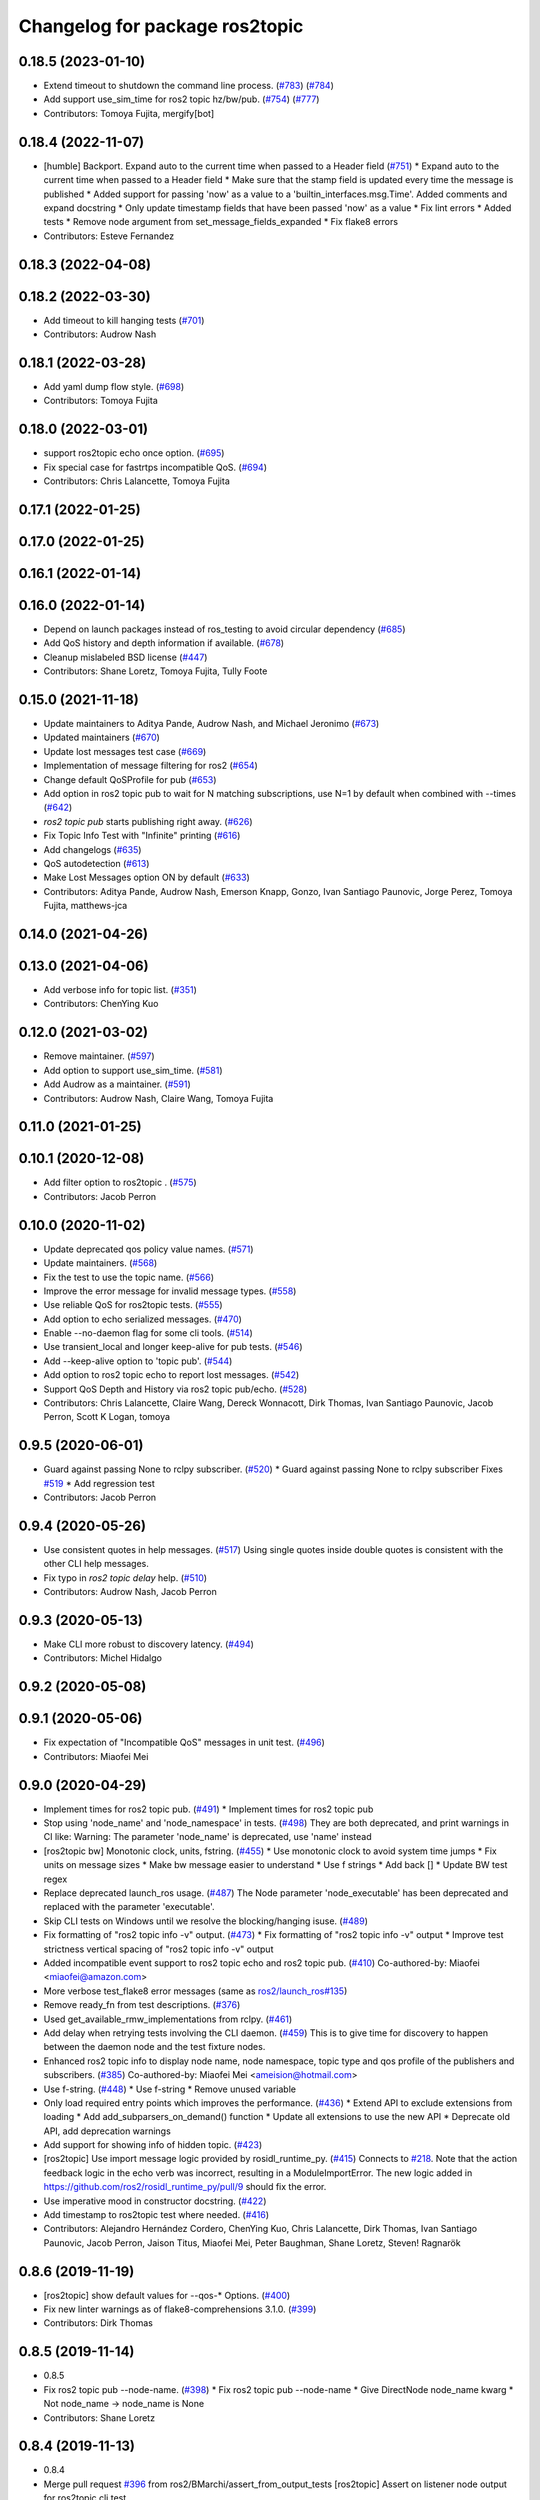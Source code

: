 ^^^^^^^^^^^^^^^^^^^^^^^^^^^^^^^
Changelog for package ros2topic
^^^^^^^^^^^^^^^^^^^^^^^^^^^^^^^

0.18.5 (2023-01-10)
-------------------
* Extend timeout to shutdown the command line process. (`#783 <https://github.com/ros2/ros2cli/issues/783>`_) (`#784 <https://github.com/ros2/ros2cli/issues/784>`_)
* Add support use_sim_time for ros2 topic hz/bw/pub. (`#754 <https://github.com/ros2/ros2cli/issues/754>`_) (`#777 <https://github.com/ros2/ros2cli/issues/777>`_)
* Contributors: Tomoya Fujita, mergify[bot]

0.18.4 (2022-11-07)
-------------------
* [humble] Backport. Expand auto to the current time when passed to a Header field (`#751 <https://github.com/ros2/ros2cli/issues/751>`_)
  * Expand auto to the current time when passed to a Header field
  * Make sure that the stamp field is updated every time the message is published
  * Added support for passing 'now' as a value to a 'builtin_interfaces.msg.Time'. Added comments and expand docstring
  * Only update timestamp fields that have been passed 'now' as a value
  * Fix lint errors
  * Added tests
  * Remove node argument from set_message_fields_expanded
  * Fix flake8 errors
* Contributors: Esteve Fernandez

0.18.3 (2022-04-08)
-------------------

0.18.2 (2022-03-30)
-------------------
* Add timeout to kill hanging tests (`#701 <https://github.com/ros2/ros2cli/issues/701>`_)
* Contributors: Audrow Nash

0.18.1 (2022-03-28)
-------------------
* Add yaml dump flow style. (`#698 <https://github.com/ros2/ros2cli/issues/698>`_)
* Contributors: Tomoya Fujita

0.18.0 (2022-03-01)
-------------------
* support ros2topic echo once option. (`#695 <https://github.com/ros2/ros2cli/issues/695>`_)
* Fix special case for fastrtps incompatible QoS. (`#694 <https://github.com/ros2/ros2cli/issues/694>`_)
* Contributors: Chris Lalancette, Tomoya Fujita

0.17.1 (2022-01-25)
-------------------

0.17.0 (2022-01-25)
-------------------

0.16.1 (2022-01-14)
-------------------

0.16.0 (2022-01-14)
-------------------
* Depend on launch packages instead of ros_testing to avoid circular dependency (`#685 <https://github.com/ros2/ros2cli/issues/685>`_)
* Add QoS history and depth information if available. (`#678 <https://github.com/ros2/ros2cli/issues/678>`_)
* Cleanup mislabeled BSD license (`#447 <https://github.com/ros2/ros2cli/issues/447>`_)
* Contributors: Shane Loretz, Tomoya Fujita, Tully Foote

0.15.0 (2021-11-18)
-------------------
* Update maintainers to Aditya Pande, Audrow Nash, and Michael Jeronimo (`#673 <https://github.com/ros2/ros2cli/issues/673>`_)
* Updated maintainers (`#670 <https://github.com/ros2/ros2cli/issues/670>`_)
* Update lost messages test case (`#669 <https://github.com/ros2/ros2cli/issues/669>`_)
* Implementation of message filtering for ros2 (`#654 <https://github.com/ros2/ros2cli/issues/654>`_)
* Change default QoSProfile for pub (`#653 <https://github.com/ros2/ros2cli/issues/653>`_)
* Add option in ros2 topic pub to wait for N matching subscriptions, use N=1 by default when combined with --times (`#642 <https://github.com/ros2/ros2cli/issues/642>`_)
* `ros2 topic pub` starts publishing right away. (`#626 <https://github.com/ros2/ros2cli/issues/626>`_)
* Fix Topic Info Test with "Infinite" printing (`#616 <https://github.com/ros2/ros2cli/issues/616>`_)
* Add changelogs (`#635 <https://github.com/ros2/ros2cli/issues/635>`_)
* QoS autodetection (`#613 <https://github.com/ros2/ros2cli/issues/613>`_)
* Make Lost Messages option ON by default (`#633 <https://github.com/ros2/ros2cli/issues/633>`_)
* Contributors: Aditya Pande, Audrow Nash, Emerson Knapp, Gonzo, Ivan Santiago Paunovic, Jorge Perez, Tomoya Fujita, matthews-jca

0.14.0 (2021-04-26)
-------------------

0.13.0 (2021-04-06)
-------------------
* Add verbose info for topic list. (`#351 <https://github.com/ros2/ros2cli/issues/351>`_)
* Contributors: ChenYing Kuo

0.12.0 (2021-03-02)
-------------------
* Remove maintainer. (`#597 <https://github.com/ros2/ros2cli/issues/597>`_)
* Add option to support use_sim_time. (`#581 <https://github.com/ros2/ros2cli/issues/581>`_)
* Add Audrow as a maintainer. (`#591 <https://github.com/ros2/ros2cli/issues/591>`_)
* Contributors: Audrow Nash, Claire Wang, Tomoya Fujita

0.11.0 (2021-01-25)
-------------------

0.10.1 (2020-12-08)
-------------------
* Add filter option to ros2topic . (`#575 <https://github.com/ros2/ros2cli/issues/575>`_)
* Contributors: Jacob Perron

0.10.0 (2020-11-02)
-------------------
* Update deprecated qos policy value names. (`#571 <https://github.com/ros2/ros2cli/issues/571>`_)
* Update maintainers. (`#568 <https://github.com/ros2/ros2cli/issues/568>`_)
* Fix the test to use the topic name. (`#566 <https://github.com/ros2/ros2cli/issues/566>`_)
* Improve the error message for invalid message types. (`#558 <https://github.com/ros2/ros2cli/issues/558>`_)
* Use reliable QoS for ros2topic tests. (`#555 <https://github.com/ros2/ros2cli/issues/555>`_)
* Add option to echo serialized messages. (`#470 <https://github.com/ros2/ros2cli/issues/470>`_)
* Enable --no-daemon flag for some cli tools. (`#514 <https://github.com/ros2/ros2cli/issues/514>`_)
* Use transient_local and longer keep-alive for pub tests. (`#546 <https://github.com/ros2/ros2cli/issues/546>`_)
* Add --keep-alive option to 'topic pub'. (`#544 <https://github.com/ros2/ros2cli/issues/544>`_)
* Add option to ros2 topic echo to report lost messages. (`#542 <https://github.com/ros2/ros2cli/issues/542>`_)
* Support QoS Depth and History via ros2 topic pub/echo. (`#528 <https://github.com/ros2/ros2cli/issues/528>`_)
* Contributors: Chris Lalancette, Claire Wang, Dereck Wonnacott, Dirk Thomas, Ivan Santiago Paunovic, Jacob Perron, Scott K Logan, tomoya

0.9.5 (2020-06-01)
------------------
* Guard against passing None to rclpy subscriber. (`#520 <https://github.com/ros2/ros2cli/issues/520>`_)
  * Guard against passing None to rclpy subscriber
  Fixes `#519 <https://github.com/ros2/ros2cli/issues/519>`_
  * Add regression test
* Contributors: Jacob Perron

0.9.4 (2020-05-26)
------------------
* Use consistent quotes in help messages. (`#517 <https://github.com/ros2/ros2cli/issues/517>`_)
  Using single quotes inside double quotes is consistent with the other CLI help messages.
* Fix typo in `ros2 topic delay` help. (`#510 <https://github.com/ros2/ros2cli/issues/510>`_)
* Contributors: Audrow Nash, Jacob Perron

0.9.3 (2020-05-13)
------------------
* Make CLI more robust to discovery latency. (`#494 <https://github.com/ros2/ros2cli/issues/494>`_)
* Contributors: Michel Hidalgo

0.9.2 (2020-05-08)
------------------

0.9.1 (2020-05-06)
------------------
* Fix expectation of "Incompatible QoS" messages in unit test. (`#496 <https://github.com/ros2/ros2cli/issues/496>`_)
* Contributors: Miaofei Mei

0.9.0 (2020-04-29)
------------------
* Implement times for ros2 topic pub. (`#491 <https://github.com/ros2/ros2cli/issues/491>`_)
  * Implement times for ros2 topic pub
* Stop using 'node_name' and 'node_namespace' in tests. (`#498 <https://github.com/ros2/ros2cli/issues/498>`_)
  They are both deprecated, and print warnings in CI like:
  Warning: The parameter 'node_name' is deprecated, use 'name' instead
* [ros2topic bw] Monotonic clock, units, fstring. (`#455 <https://github.com/ros2/ros2cli/issues/455>`_)
  * Use monotonic clock to avoid system time jumps
  * Fix units on message sizes
  * Make bw message easier to understand
  * Use f strings
  * Add back []
  * Update BW test regex
* Replace deprecated launch_ros usage. (`#487 <https://github.com/ros2/ros2cli/issues/487>`_)
  The Node parameter 'node_executable' has been deprecated and replaced
  with the parameter 'executable'.
* Skip CLI tests on Windows until we resolve the blocking/hanging isuse. (`#489 <https://github.com/ros2/ros2cli/issues/489>`_)
* Fix formatting of "ros2 topic info -v" output. (`#473 <https://github.com/ros2/ros2cli/issues/473>`_)
  * Fix formatting of "ros2 topic info -v" output
  * Improve test strictness vertical spacing of "ros2 topic info -v" output
* Added incompatible event support to ros2 topic echo and ros2 topic pub. (`#410 <https://github.com/ros2/ros2cli/issues/410>`_)
  Co-authored-by: Miaofei <miaofei@amazon.com>
* More verbose test_flake8 error messages (same as `ros2/launch_ros#135 <https://github.com/ros2/launch_ros/issues/135>`_)
* Remove ready_fn from test descriptions. (`#376 <https://github.com/ros2/ros2cli/issues/376>`_)
* Used get_available_rmw_implementations from rclpy. (`#461 <https://github.com/ros2/ros2cli/issues/461>`_)
* Add delay when retrying tests involving the CLI daemon. (`#459 <https://github.com/ros2/ros2cli/issues/459>`_)
  This is to give time for discovery to happen between the daemon node and the test fixture nodes.
* Enhanced ros2 topic info to display node name, node namespace, topic type and qos profile of the publishers and subscribers. (`#385 <https://github.com/ros2/ros2cli/issues/385>`_)
  Co-authored-by: Miaofei Mei <ameision@hotmail.com>
* Use f-string. (`#448 <https://github.com/ros2/ros2cli/issues/448>`_)
  * Use f-string
  * Remove unused variable
* Only load required entry points which improves the performance. (`#436 <https://github.com/ros2/ros2cli/issues/436>`_)
  * Extend API to exclude extensions from loading
  * Add add_subparsers_on_demand() function
  * Update all extensions to use the new API
  * Deprecate old API, add deprecation warnings
* Add support for showing info of hidden topic. (`#423 <https://github.com/ros2/ros2cli/issues/423>`_)
* [ros2topic] Use import message logic provided by rosidl_runtime_py. (`#415 <https://github.com/ros2/ros2cli/issues/415>`_)
  Connects to `#218 <https://github.com/ros2/ros2cli/issues/218>`_.
  Note that the action feedback logic in the echo verb was incorrect, resulting in a ModuleImportError.
  The new logic added in https://github.com/ros2/rosidl_runtime_py/pull/9 should fix the error.
* Use imperative mood in constructor docstring. (`#422 <https://github.com/ros2/ros2cli/issues/422>`_)
* Add timestamp to ros2topic test where needed. (`#416 <https://github.com/ros2/ros2cli/issues/416>`_)
* Contributors: Alejandro Hernández Cordero, ChenYing Kuo, Chris Lalancette, Dirk Thomas, Ivan Santiago Paunovic, Jacob Perron, Jaison Titus, Miaofei Mei, Peter Baughman, Shane Loretz, Steven! Ragnarök

0.8.6 (2019-11-19)
------------------
* [ros2topic] show default values for --qos-* Options. (`#400 <https://github.com/ros2/ros2cli/issues/400>`_)
* Fix new linter warnings as of flake8-comprehensions 3.1.0. (`#399 <https://github.com/ros2/ros2cli/issues/399>`_)
* Contributors: Dirk Thomas

0.8.5 (2019-11-14)
------------------
* 0.8.5
* Fix ros2 topic pub --node-name. (`#398 <https://github.com/ros2/ros2cli/issues/398>`_)
  * Fix ros2 topic pub --node-name
  * Give DirectNode node_name kwarg
  * Not node_name -> node_name is None
* Contributors: Shane Loretz

0.8.4 (2019-11-13)
------------------
* 0.8.4
* Merge pull request `#396 <https://github.com/ros2/ros2cli/issues/396>`_ from ros2/BMarchi/assert_from_output_tests
  [ros2topic] Assert on listener node output for ros2topic cli test
* Assert on listener node output for ros2topic cli test
* Fix ros2topic test_echo_pub.py test suite. (`#384 <https://github.com/ros2/ros2cli/issues/384>`_)
* [ros2topic] make info verb display the type of the topic. (`#379 <https://github.com/ros2/ros2cli/issues/379>`_)
* Contributors: Brian Ezequiel Marchi, Brian Marchi, Michael Carroll, Michel Hidalgo, Mikael Arguedas

0.8.3 (2019-10-23)
------------------
* 0.8.3
* Refactor test_echo_pub.py pytest into a launch test. (`#377 <https://github.com/ros2/ros2cli/issues/377>`_)
* End-to-end test coverage for CLI commands output. (`#304 <https://github.com/ros2/ros2cli/issues/304>`_)
  * Add end-to-end CLI output tests for ros2:
  - ros2action
  - ros2service
  - ros2topic
  - ros2msg
  - ros2srv
  - ros2interface
  - ros2node
  - ros2pkg
* [ros2topic] Add test timeout for tests using subprocess. (`#374 <https://github.com/ros2/ros2cli/issues/374>`_)
  In case a subprocess hangs, then we are not waiting forever.
* Move rosidl implementation details to rosidl_runtime_py. (`#371 <https://github.com/ros2/ros2cli/issues/371>`_)
  * Move rosidl implementation details to rosidl_runtime_py
  This resolves several TODOs.
  Here is the PR moving the related functions to their new home: https://github.com/ros2/rosidl_runtime_py/pull/3
  * Remove dependencies on deprecated packages
  * Remove obsolete test
  * Make linters happy :)
* Expose qos durability and reliability to ros2topic echo. (`#283 <https://github.com/ros2/ros2cli/issues/283>`_)
  * Expose durability, reliability, and preset profile QoS options to 'topic echo'.
  Also add pytests for 'topic echo' and 'topic pub' to prevent future regressions against these new features
  * Simplify echo and pub tests to not use a timer, explicitly specify timeout parameter for subprocess calls
  * Patch stdin for windows test, and increase echo timeout for arm build
  * Disable tests for now on Windows until we figure out a proper workaround
* Contributors: Emerson Knapp, Jacob Perron, Michel Hidalgo, Shane Loretz

0.8.2 (2019-10-08)
------------------
* 0.8.2
* Contributors: Dirk Thomas

0.8.1 (2019-10-04)
------------------
* 0.8.1
* Contributors: Michael Carroll

0.8.0 (2019-09-26)
------------------
* Install resource marker file for packages. (`#339 <https://github.com/ros2/ros2cli/issues/339>`_)
* Update setup.py version. (`#331 <https://github.com/ros2/ros2cli/issues/331>`_)
  Versions now match latest tag and package.xml.
* Install package manifest. (`#330 <https://github.com/ros2/ros2cli/issues/330>`_)
* Pass keyword arguments by name. (`#317 <https://github.com/ros2/ros2cli/issues/317>`_)
* Add topic pub prototype completer. (`#299 <https://github.com/ros2/ros2cli/issues/299>`_)
* Fix ros2 topic bw output units. (`#306 <https://github.com/ros2/ros2cli/issues/306>`_)
* Add no_str and no_arr options for ros2 topic echo. (`#216 <https://github.com/ros2/ros2cli/issues/216>`_)
  * Add no_str and no_arr options for ros2 topic echo
  * Modify argument help
* Print all types. (`#275 <https://github.com/ros2/ros2cli/issues/275>`_)
* Add 'topic find' verb. (`#271 <https://github.com/ros2/ros2cli/issues/271>`_)
  * Add 'topic find' verb
  * Alphabetical order
  * Use TopicTypeCompleter
  * Replace TopicTypeCompleter with message_type_completer
* Add 'topic type' verb. (`#272 <https://github.com/ros2/ros2cli/issues/272>`_)
  * Add 'topic type' verb
  * Fix doc
  * Add func return code
* Contributors: Dirk Thomas, Jacob Perron, Jeremie Deray, Michel Hidalgo, Vinnam Kim

0.7.4 (2019-05-29)
------------------
* Only allow window sizes of 1 and higher. (`#252 <https://github.com/ros2/ros2cli/issues/252>`_)
* Use system_default as qos for ros2 topic pub. (`#245 <https://github.com/ros2/ros2cli/issues/245>`_)
* Contributors: Dirk Thomas, Karsten Knese

0.7.3 (2019-05-20)
------------------
* Use rclpy qos name translations instead of defining here. (`#240 <https://github.com/ros2/ros2cli/issues/240>`_)
  * Use rclpy qos name translations instead of defining here
  * Use revised name mapping APIs
* [ros2topic] Update pub to use qos command line settings. (`#238 <https://github.com/ros2/ros2cli/issues/238>`_)
  * Update pub to use qos command line settings.
  * Clean up logic, remove type=str, add comment.
  * Address deprecation warnings.
* [ros2topic] Handle multiple namespace parts in message type. (`#237 <https://github.com/ros2/ros2cli/issues/237>`_)
  Fixes `#235 <https://github.com/ros2/ros2cli/issues/235>`_.
  Now the 'bw', 'hz', and 'delay' verbs work again.
* Fix deprecation warnings. (`#234 <https://github.com/ros2/ros2cli/issues/234>`_)
* Contributors: Emerson Knapp, Jacob Perron, Michael Carroll

0.7.2 (2019-05-08)
------------------
* Separate the yaml of messages with three dashes. (`#230 <https://github.com/ros2/ros2cli/issues/230>`_)
* Add xmllint linter test. (`#232 <https://github.com/ros2/ros2cli/issues/232>`_)
  * Add xmllint test to ament_python packages
  * Cover new packages as well
* Remove unused test dependency
* Contributors: Dirk Thomas, Jacob Perron, Mikael Arguedas

0.7.1 (2019-04-17)
------------------
* Port rostopic bw. (`#190 <https://github.com/ros2/ros2cli/issues/190>`_)
  * Copy original file for ros2topic bw porting
  This file is originally copied from: https://github.com/ros/ros_comm/blob/6e5016f4b2266d8a60c9a1e163c4928b8fc7115e/tools/rostopic/src/rostopic/__init_\_.py
  * Add rostopic bw original file link
  * Port rostopic bw to ros2topic
  enable ros2topic bw to display bandwidth used by topic.
* Contributors: Chris Ye

0.7.0 (2019-04-14)
------------------
* Use migrated message utility functions
  These functions are more generally useful outside of ros2topic and so they have been moved to rosidl_runtime_py.
* Use safe_load instead of deprecated load. (`#212 <https://github.com/ros2/ros2cli/issues/212>`_)
* Support array.array and numpy.ndarray field types. (`#211 <https://github.com/ros2/ros2cli/issues/211>`_)
* Duplicate --include-hidden-topics in list verb. (`#196 <https://github.com/ros2/ros2cli/issues/196>`_)
* Contributors: Dirk Thomas, Jacob Perron, Mikael Arguedas

0.6.3 (2019-02-08)
------------------
* Fix overindentation flake8 error. (`#192 <https://github.com/ros2/ros2cli/issues/192>`_)
* Consistent node naming. (`#158 <https://github.com/ros2/ros2cli/issues/158>`_)
  * Support for easy integration with ros2 security features by starting CLI nodes with a consistent prefix.
  * Removing unneeded comment
  * Making DirectNode visible (removing hidden node prefix) to have consistent node naming for ros2cli.
  * Start all CLI nodes as hidden.
  * Shortening the default CLI node name prefix from '_ros2cli_node' to '_ros2cli'
  * Importing HIDDEN_NODE_PREFIX from rclpy, renaming CLI_NODE_NAME_PREFIX -> NODE_NAME_PREFIX.
  * Ros2node - Importing HIDDEN_NODE_PREFIX from rclpy
  * Linter fixes.
* Contributors: AAlon, Shane Loretz

0.6.2 (2018-12-12)
------------------

0.6.1 (2018-12-06)
------------------
* 0.6.1
  bump package.xml, setup.py and setup.cfg versions
* Delay/hz/pub/echo work with action feedback topic
* Fix delay/echo/hz with hidden topics
  hz, delay, echo always check hidden topics
* Contributors: Shane Loretz

0.6.0 (2018-11-19)
------------------
* Move get_msg_class to API module
  The two methods get_msg_class and _get_msg_class are both used in delay and hz module, avoid cop-n-paste the code but move it into the api module and reuse it in both locations.
* Small changes to optimize code
  * Remove confused "string to" on help
  * Move import to the top of the file
  * Use local variable instead of multiple funcion call.
* Major function changes for hz cmd porting
  * Remove irrelevant code and reserve hz related code
  * Port rostopic hz to ros2topic based on ROS2 API format
* Add ros2topic hz original file link
* Copy original code for ros2topic hz porting
  Copy file from ROS1 and port to ros2. This file is originally from: https://github.com/ros/ros_comm/blob/6e5016f4b2266d8a60c9a1e163c4928b8fc7115e/tools/rostopic/src/rostopic/__init_\_.py
* Port rostopic delay to ros2topic
  * Remove irrelevant code and reserve hz code (ros has only one __init_\_.py file include all topic commands, ros2 has splitted commands to isolated file)
  * Major functional changes of delay cmd with ROS2 API
  * Update license format to pass test_copyright
  * Use Time duration to compute the delay
  * Check window_size as non-negative integer, fix no print when set window as 1
* Add rostopic delay original file link
* Copy original file for ros2topic delay porting
  This file is originally copied from: https://github.com/ros/ros_comm/blob/6e5016f4b2266d8a60c9a1e163c4928b8fc7115e/tools/rostopic/src/rostopic/__init_\_.py
* [ros2topic] use a timer instead of time.sleep. (`#141 <https://github.com/ros2/ros2cli/issues/141>`_)
  time.sleep will add the time the publish call takes to each cycle. Use a timer to avoid pub rate loss.
* Contributors: Chris Ye

0.5.4 (2018-08-20)
------------------
* Don't truncate dictionary keys. (`#137 <https://github.com/ros2/ros2cli/issues/137>`_)
* Fix echo sometimes printing ..... (`#135 <https://github.com/ros2/ros2cli/issues/135>`_)
* [ros2topic] add missing rclpy dependency. (`#134 <https://github.com/ros2/ros2cli/issues/134>`_)
* Fix echo for big array messages. (`#126 <https://github.com/ros2/ros2cli/issues/126>`_)
  Issue1: ros2 topic echo pointcould2(big arrays), has no response, updated the logical to make more sensible.
  a. (by default) full_length=false, truncate_length=128, then print max 128 (fix big arrays issue)
  b. pass truncate_length=X, then print max X.
  c. pass full_length=true (whatever truncate_length), then set truncate_length=None and print full_length.
  Issue2: missed truncate_length to _convert_value().
  Since truncate_length is a key argument, pass it explicitly to _convert_value()
* Contributors: Chris Ye, Mikael Arguedas, Shane Loretz

0.5.3 (2018-07-17)
------------------
* Merge pull request `#123 <https://github.com/ros2/ros2cli/issues/123>`_ from ros2/limit_printing
  [topic pub] add option to limit printing published msgs
* Remove default node name
* [topic pub] add option to limit printing published msgs
* Contributors: Dirk Thomas

0.5.2 (2018-06-28)
------------------
* Fix echo for nested messages. (`#119 <https://github.com/ros2/ros2cli/issues/119>`_)
  * Fix echo for nested messages
  * Use string representation for bytes
* Contributors: Dirk Thomas

0.5.1 (2018-06-27 12:27)
------------------------

0.5.0 (2018-06-27 12:17)
------------------------
* Pass actual node object to subscriber function. (`#116 <https://github.com/ros2/ros2cli/issues/116>`_)
* Add pytest markers to linter tests
* Ignore F841 from latest Pyflakes release. (`#93 <https://github.com/ros2/ros2cli/issues/93>`_)
* Info verb for ros2topic. (`#88 <https://github.com/ros2/ros2cli/issues/88>`_)
  * Info verb for ros2 topic
  * Fix flake8 issues with the existing code in info.py
  * Add unit test for test_info()
  * Count publishers and subscribers in topic into
  * Add test for `topic info`
  * Fix flake8 issues.
  * Address PR feedback:
  - Update the output text
  - Rename the test topic name
  - Delete obsolete code
  * Use contextlib.redirect_stdout instead of a custom decorator
  * Remove single use vars
* Set zip_safe to avoid warning during installation. (`#83 <https://github.com/ros2/ros2cli/issues/83>`_)
* Allow to pass a node name to ros2 topic pub. (`#82 <https://github.com/ros2/ros2cli/issues/82>`_)
* Print full help when no command is passed. (`#81 <https://github.com/ros2/ros2cli/issues/81>`_)
* Contributors: Dirk Thomas, Mikael Arguedas, Nick Medveditskov

0.4.0 (2017-12-08)
------------------
* [ros2topic] pub: add --repeat. (`#66 <https://github.com/ros2/ros2cli/issues/66>`_)
  * First shot at passing -r argument
  * [ros2topic] add once and rate parameters
  * [ros2service] add once and rate parameters
  * Simplify logic, add sleepd for once publisher and remove argparse
  * Fix spelling
  * Format default the same as argparse does
  * Format default the same as argparse does
  * Move logic to the right function
  * Mimic ros2topic and remove extra logic
  * Consistent with services
* Merge pull request `#64 <https://github.com/ros2/ros2cli/issues/64>`_ from ros2/add_type_completer
  add type completer for 'topic pub' and 'service call'
* Add type completer for 'topic pub' and 'service call'
* Remove test_suite, add pytest as test_requires
* Make sure to check errors when expanding the topic name. (`#58 <https://github.com/ros2/ros2cli/issues/58>`_)
  * Make sure to check errors when expanding the topic name.
  We need to catch ValueErrors when actually doing the expansion,
  then InvalidTopicNameException when doing the validation.
  * Switch to using the string from the original exception.
* Support non-absolute topic names. (`#57 <https://github.com/ros2/ros2cli/issues/57>`_)
  * Support non-absolute topic names.
  If the user passes "/topic_name" to the ros2 echo
  command, it works properly.  If they pass "topic_name"
  to the ros2 echo command, it fails to match.  This
  change just allows us to deal with non-absolute topic
  names.
* 0.0.3
* Fix request message population. (`#56 <https://github.com/ros2/ros2cli/issues/56>`_)
  * Use set_msg_fields
  * Remove unused comment
  * Move function and error definition to api module
  * Use message filling method from ros2topic
  * Alphabetical order
* Merge pull request `#48 <https://github.com/ros2/ros2cli/issues/48>`_ from ros2/improve_error_message
  better error message when passing an invalid value to ros2 topic pub
* Better error message when passing an invalid value to ros2 topic pub
* Use test_msgs. (`#47 <https://github.com/ros2/ros2cli/issues/47>`_)
  * Use test_msgs instead of test_communication
  * Remove unused message
  * Test all messages with fixtures
* Merge pull request `#46 <https://github.com/ros2/ros2cli/issues/46>`_ from ros2/flake8_plugins
  update style to satisfy new flake8 plugins
* Update style to satisfy new flake8 plugins
* Implicitly inherit from object. (`#45 <https://github.com/ros2/ros2cli/issues/45>`_)
* 0.0.2
* Merge pull request `#36 <https://github.com/ros2/ros2cli/issues/36>`_ from ros2/improve_error_message
  better error message
* Better error message
* Update test
* Truncate arrays, bytes, and strings by default, add option to show in full or use custom threshold. (`#31 <https://github.com/ros2/ros2cli/issues/31>`_)
  * Truncate arrays, bytes, and strings by default, add option to show in full or use custom threshold
  * Add short options
* Merge pull request `#27 <https://github.com/ros2/ros2cli/issues/27>`_ from ros2/also_catch_value_errors
  also handle ValueError nicely
* Also handle ValueError nicely
* Merge pull request `#24 <https://github.com/ros2/ros2cli/issues/24>`_ from ros2/recursive_msg_population
  fix population of recursive message fields
* Fix population of recursive message fields
* Use yaml for parsing msg and srv values. (`#19 <https://github.com/ros2/ros2cli/issues/19>`_)
* Merge pull request `#15 <https://github.com/ros2/ros2cli/issues/15>`_ from ros2/various_fixes
  various fixes and improvements
* Add missing dependency on yaml
* Various fixes and improvements
* Revert no_demangle option until it can be fixed. (`#9 <https://github.com/ros2/ros2cli/issues/9>`_)
* Refactor get topic names and types. (`#4 <https://github.com/ros2/ros2cli/issues/4>`_)
  * Ros2topic: use rclpy utility
  * Ros2topic: fixup
  * Ros2topic: support multiple types
  * Ros2service: initial commit
  * Ros2topic: support no_demangle
  * Fix include order
  * Missed a commit
  * Ros2service: add pep257 tests
  * Fix echo to support multiple types
  * Improve shutdown behavior of call, add loop option
  * Address comments
* Merge pull request `#5 <https://github.com/ros2/ros2cli/issues/5>`_ from ros2/pep257
  add pep257 tests
* Add pep257 tests
* Merge pull request `#1 <https://github.com/ros2/ros2cli/issues/1>`_ from ros2/initial_features
  Entry point, plugin system, daemon, existing tools
* Add ros2topic echo, list, pub including previous tests for yaml/csv output
* Contributors: Chris Lalancette, Dirk Thomas, Mikael Arguedas, William Woodall
